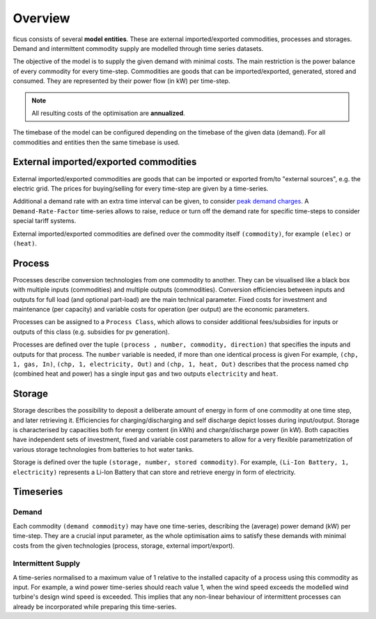 Overview
--------

ficus consists of several **model entities**. These are external imported/exported commodities, processes and storages. Demand and intermittent commodity supply are modelled through time series datasets.

The objective of the model is to supply the given demand with minimal costs. The main restriction is the power balance of every commodity for every time-step. Commodities are goods that can be imported/exported, generated, stored and consumed. They are represented by their power flow (in kW) per time-step.

.. note::

    All resulting costs of the optimisation are **annualized**.

The timebase of the model can be configured depending on the timebase of the given data (demand). For all commodities and entities then the same timebase is used.

External imported/exported commodities
^^^^^^^^^

External imported/exported commodities are goods that can be imported or exported from/to "external sources", e.g. the electric grid. The prices for buying/selling for every time-step are given by a time-series.

Additional a demand rate with an extra time interval can be given, to  consider `peak demand charges`_.  A ``Demand-Rate-Factor`` time-series allows to raise, reduce or turn off the demand rate for specific time-steps to consider special tariff systems.

External imported/exported commodities are defined over the commodity itself ``(commodity)``, for example
``(elec)``  or ``(heat)``.

Process
^^^^^^^
Processes describe conversion technologies from one commodity to another. They
can be visualised like a black box with multiple inputs (commodities) and multiple outputs
(commodities). Conversion efficiencies between inputs and outputs for full load (and optional part-load) are the main
technical parameter. Fixed costs for investment and maintenance (per capacity)
and variable costs for operation (per output) are the economic parameters.

Processes can be assigned to a ``Process Class``, which allows to consider additional fees/subsidies for inputs or outputs of this class (e.g. subsidies for pv generation).

Processes are defined over the tuple  ``(process , number, commodity, direction)`` that specifies the inputs and outputs for that process. The ``number`` variable is needed, if more than one identical process is given
For example, ``(chp, 1, gas, In)``, ``(chp, 1, electricity, Out)`` and ``(chp, 1, heat, Out)``
describes that the process named ``chp`` (combined heat and power) has a single input ``gas``
and two outputs ``electricity`` and ``heat``.


Storage
^^^^^^^
Storage describes the possibility to deposit a deliberate amount of energy in
form of one commodity at one time step, and later retrieving it. Efficiencies
for charging/discharging and self discharge depict losses during input/output. Storage is
characterised by capacities both for energy content (in kWh) and
charge/discharge power (in kW). Both capacities have independent sets of
investment, fixed and variable cost parameters to allow for a very flexible
parametrization of various storage technologies from batteries to hot water
tanks. 

Storage is defined over the tuple ``(storage, number, stored commodity)``. For
example, ``(Li-Ion Battery, 1, electricity)`` represents a Li-Ion Battery that can 
store and retrieve energy in form of electricity.


Timeseries
^^^^^^^^^^

Demand
""""""
Each commodity ``(demand commodity)`` may have one time-series,
describing the (average) power demand (kW) per time-step. They are a crucial
input parameter, as the whole optimisation aims to satisfy these demands with
minimal costs from the given technologies (process, storage, external import/export).

Intermittent Supply
"""""""""""""""""""
A time-series normalised to a maximum value of 1 relative to the installed
capacity of a process using this commodity as input. For example, a wind power
time-series should reach value 1, when the wind speed exceeds the modelled wind
turbine's design wind speed is exceeded. This implies that any non-linear
behaviour of intermittent processes can already be incorporated while preparing
this time-series.


.. _peak demand charges: https://en.wikipedia.org/wiki/Peak_demand
